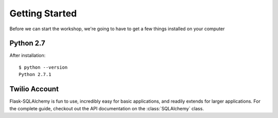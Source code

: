 .. _quickstart:

Getting Started
===============

Before we can start the workshop, we're going to have to get a few things installed on your computer

Python 2.7
----------

After installation::

   $ python --version
   Python 2.7.1

Twilio Account
--------------



Flask-SQLAlchemy is fun to use, incredibly easy for basic applications, and
readily extends for larger applications.  For the complete guide, checkout out
the API documentation on the :class:`SQLAlchemy` class.
